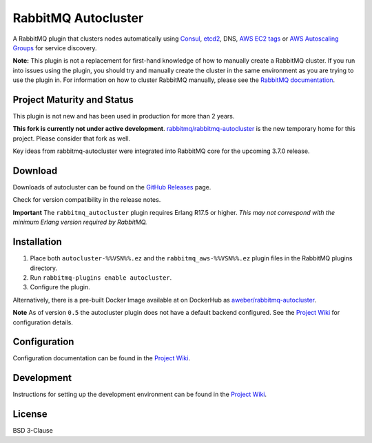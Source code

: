 RabbitMQ Autocluster
====================
A RabbitMQ plugin that clusters nodes automatically using `Consul <https://consul.io>`_,
`etcd2 <https://github.com/coreos/etcd>`_, DNS, `AWS EC2 tags <http://docs.aws.amazon.com/AWSEC2/latest/UserGuide/Using_Tags.html>`_
or `AWS Autoscaling Groups <https://aws.amazon.com/autoscaling/>`_ for service discovery.

**Note:** This plugin is not a replacement for first-hand knowledge of how to manually create a RabbitMQ cluster. If you run into issues using the plugin, you should try and manually create the cluster in the same environment as you are trying to use the plugin in. For information on how to cluster RabbitMQ manually, please see the `RabbitMQ documentation <https://www.rabbitmq.com/clustering.html>`_.

.. image:: https://img.shields.io/travis/aweber/rabbitmq-autocluster.svg
    :target: https://travis-ci.org/aweber/rabbitmq-autocluster
.. image:: https://img.shields.io/github/release/aweber/rabbitmq-autocluster.svg
    :target: https://github.com/aweber/rabbitmq-autocluster/releases

Project Maturity and Status
---------------------------

This plugin is not new and has been used in production for more than 2 years.

**This fork is currently not under active development**. `rabbitmq/rabbitmq-autocluster <https://github.com/rabbitmq/rabbitmq-autocluster>`_
is the new temporary home for this project. Please consider that fork as well.

Key ideas from rabbitmq-autocluster were integrated into RabbitMQ core for the upcoming 3.7.0 release.

Download
--------
Downloads of autocluster can be found on the
`GitHub Releases <https://github.com/aweber/rabbitmq-autocluster/releases>`_ page.

Check for version compatibility in the release notes.

**Important**
The ``rabbitmq_autocluster`` plugin requires Erlang R17.5 or higher. *This may not correspond with the minimum Erlang
version required by RabbitMQ.*

Installation
------------

1. Place both ``autocluster-%%VSN%%.ez`` and the ``rabbitmq_aws-%%VSN%%.ez`` plugin files in the RabbitMQ plugins directory.
2. Run ``rabbitmq-plugins enable autocluster``.
3. Configure the plugin.

Alternatively, there is a pre-built Docker Image available at on DockerHub as `aweber/rabbitmq-autocluster <https://hub.docker.com/r/aweber/rabbitmq-autocluster/>`_.

**Note**
As of version ``0.5`` the autocluster plugin does not have a default backend configured. See the `Project Wiki <https://github.com/aweber/rabbitmq-autocluster/wiki>`_ for configuration details.

Configuration
-------------
Configuration documentation can be found in the
`Project Wiki <https://github.com/aweber/rabbitmq-autocluster/wiki>`_.

Development
-----------
Instructions for setting up the development environment can be found in the
`Project Wiki <https://github.com/aweber/rabbitmq-autocluster/wiki/Development-Environment>`_.

License
-------
BSD 3-Clause
